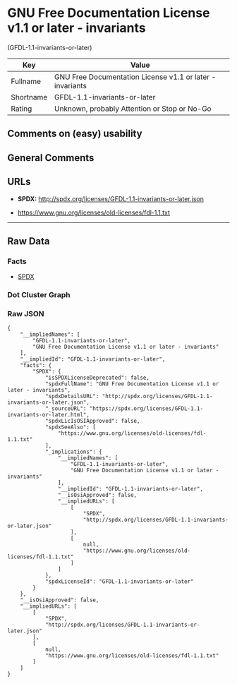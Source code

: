 * GNU Free Documentation License v1.1 or later - invariants
(GFDL-1.1-invariants-or-later)

| Key         | Value                                                       |
|-------------+-------------------------------------------------------------|
| Fullname    | GNU Free Documentation License v1.1 or later - invariants   |
| Shortname   | GFDL-1.1-invariants-or-later                                |
| Rating      | Unknown, probably Attention or Stop or No-Go                |

** Comments on (easy) usability

** General Comments

** URLs

- *SPDX:* http://spdx.org/licenses/GFDL-1.1-invariants-or-later.json

- https://www.gnu.org/licenses/old-licenses/fdl-1.1.txt

--------------

** Raw Data

*** Facts

- [[https://spdx.org/licenses/GFDL-1.1-invariants-or-later.html][SPDX]]

*** Dot Cluster Graph

[[../dot/GFDL-1.1-invariants-or-later.svg]]

*** Raw JSON

#+BEGIN_EXAMPLE
  {
      "__impliedNames": [
          "GFDL-1.1-invariants-or-later",
          "GNU Free Documentation License v1.1 or later - invariants"
      ],
      "__impliedId": "GFDL-1.1-invariants-or-later",
      "facts": {
          "SPDX": {
              "isSPDXLicenseDeprecated": false,
              "spdxFullName": "GNU Free Documentation License v1.1 or later - invariants",
              "spdxDetailsURL": "http://spdx.org/licenses/GFDL-1.1-invariants-or-later.json",
              "_sourceURL": "https://spdx.org/licenses/GFDL-1.1-invariants-or-later.html",
              "spdxLicIsOSIApproved": false,
              "spdxSeeAlso": [
                  "https://www.gnu.org/licenses/old-licenses/fdl-1.1.txt"
              ],
              "_implications": {
                  "__impliedNames": [
                      "GFDL-1.1-invariants-or-later",
                      "GNU Free Documentation License v1.1 or later - invariants"
                  ],
                  "__impliedId": "GFDL-1.1-invariants-or-later",
                  "__isOsiApproved": false,
                  "__impliedURLs": [
                      [
                          "SPDX",
                          "http://spdx.org/licenses/GFDL-1.1-invariants-or-later.json"
                      ],
                      [
                          null,
                          "https://www.gnu.org/licenses/old-licenses/fdl-1.1.txt"
                      ]
                  ]
              },
              "spdxLicenseId": "GFDL-1.1-invariants-or-later"
          }
      },
      "__isOsiApproved": false,
      "__impliedURLs": [
          [
              "SPDX",
              "http://spdx.org/licenses/GFDL-1.1-invariants-or-later.json"
          ],
          [
              null,
              "https://www.gnu.org/licenses/old-licenses/fdl-1.1.txt"
          ]
      ]
  }
#+END_EXAMPLE